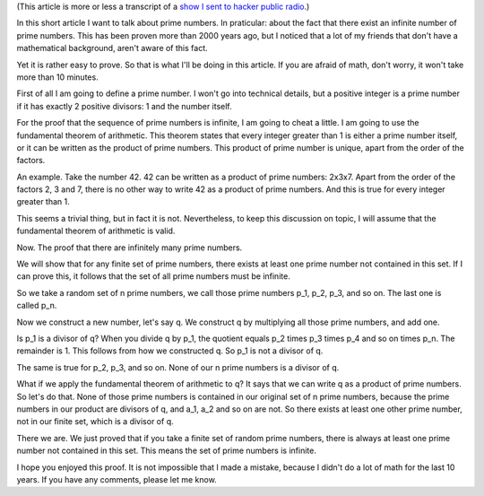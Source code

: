 .. title: The set of prime numbers is infinite
.. slug: node-211
.. date: 2014-05-14 21:53:31
.. tags: wiskunde
.. link:
.. description: 
.. type: text

(This article is more or less a transcript of a `show I sent to hacker
public radio <http://hackerpublicradio.org/eps.php?id=1517>`__.)

In
this short article I want to talk about prime numbers. In praticular:
about the fact that there exist an infinite number of prime numbers.
This has been proven more than 2000 years ago, but I noticed that a lot
of my friends that don't have a mathematical background, aren't aware of
this fact.

Yet it is rather easy to prove. So that is what I'll be
doing in this article. If you are afraid of math, don't worry, it won't
take more than 10 minutes.

First of all I am going to define a
prime number. I won't go into technical details, but a positive integer
is a prime number if it has exactly 2 positive divisors: 1 and the
number itself.

For the proof that the sequence of prime numbers is
infinite, I am going to cheat a little. I am going to use the
fundamental theorem of arithmetic. This theorem states that every
integer greater than 1 is either a prime number itself, or it can be
written as the product of prime numbers. This product of prime number is
unique, apart from the
order of the factors.

An example. Take the
number 42. 42 can be written as a product of prime numbers: 2x3x7. Apart
from the order of the factors 2, 3 and 7, there is no other way to write
42 as a product of prime numbers. And this is true for every integer
greater than 1.

This seems a trivial thing, but in fact it is not.
Nevertheless, to keep this discussion on topic, I will assume that the
fundamental theorem of arithmetic is valid.

Now. The proof that
there are infinitely many prime numbers.

We will show that for any
finite set of prime numbers, there exists at least one prime number not
contained in this set. If I can prove this, it follows that the set of
all prime numbers must be infinite.

So we take a random set of n
prime numbers, we call those prime numbers p\_1, p\_2, p\_3, and so on.
The last one is called p\_n.

Now we construct a new number, let's
say q. We construct q by multiplying all those prime numbers, and add
one.

Is p\_1 is a divisor of q? When you divide q by p\_1, the
quotient equals p\_2 times p\_3 times p\_4 and so on times p\_n. The
remainder is 1. This follows from how we constructed q. So p\_1 is not a
divisor of q.

The same is true for p\_2, p\_3, and so on. None of
our n prime numbers is a divisor of q.

What if we apply the
fundamental theorem of arithmetic to q? It says that we can write q as a
product of prime numbers. So let's do that. None of those prime numbers
is contained in our original set of n prime numbers, because the prime
numbers in our product are divisors of q, and a\_1, a\_2 and so on are
not. So there exists at least one other prime number, not in our finite
set, which is a divisor of q.

There we are. We just proved that if
you take a finite set of random prime numbers, there is always at least
one prime number not contained in this set. This means the set of prime
numbers is infinite.

I hope you enjoyed this proof. It is not
impossible that I made a mistake, because I didn't do a lot of math for
the last 10 years. If you have any comments, please let me know.

